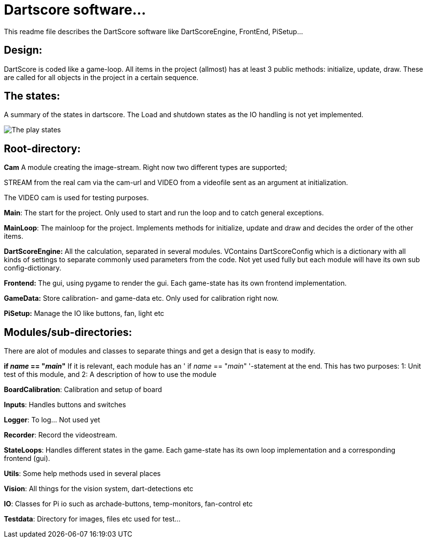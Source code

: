 = Dartscore software...

This readme file describes the DartScore software like DartScoreEngine, FrontEnd, PiSetup...


== Design:
DartScore is coded like a game-loop.
All items in the project (allmost) has at least 3 public methods: initialize, update, draw.
These are called for all objects in the project in a certain sequence.

== The states:
A summary of the states in dartscore. The Load and shutdown states as the IO handling is not yet implemented.

image:../Docs/DartScoreStates.png[The play states]

== Root-directory:
*Cam*
A module creating the image-stream. Right now two different types are supported;

STREAM from the real cam via the cam-url and VIDEO from a videofile sent as an argument at initialization.

The VIDEO cam is used for testing purposes.


*Main*:
The start for the project. Only used to start and run the loop and to catch general exceptions.

*MainLoop*:
The mainloop for the project. Implements methods for initialize, update and draw and decides
the order of the other items.

**DartScoreEngine:**
All the calculation, separated in several modules.
VContains DartScoreConfig which is a dictionary with all kinds of settings to separate commonly used parameters from the code.
Not yet used fully but each module will have its own sub config-dictionary.

**Frontend:**
The gui, using pygame to render the gui. Each game-state has its own frontend implementation.

**GameData:**
Store calibration- and game-data etc. Only used for calibration right now.

**PiSetup:**
Manage the IO like buttons, fan, light etc

== Modules/sub-directories:
There are alot of modules and classes to separate things and get a design that is easy to modify.

**if __name__ == "__main__"**
If it is relevant, each module has an ' if __name__ == "__main__" '-statement at the end.
This has two purposes: 1: Unit test of this module, and 2: A description of how to use the module


*BoardCalibration*:
Calibration and setup of board

*Inputs*:
Handles buttons and switches

*Logger*:
To log... Not used yet

*Recorder*:
Record the videostream.

*StateLoops*:
Handles different states in the game. Each game-state has its own loop implementation and a corresponding
frontend (gui).

*Utils*:
Some help methods used in several places

*Vision*:
All things for the vision system, dart-detections etc

*IO*:
Classes for Pi io such as archade-buttons, temp-monitors, fan-control etc

*Testdata*:
Directory for images, files etc used for test...

